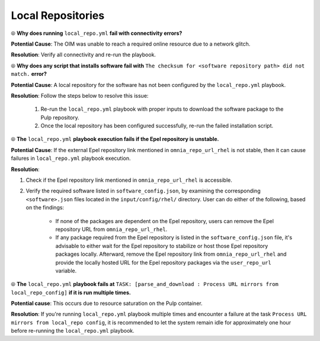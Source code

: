 Local Repositories
===================

⦾ **Why does running** ``local_repo.yml`` **fail with connectivity errors?**

**Potential Cause**: The OIM was unable to reach a required online resource due to a network glitch.

**Resolution**: Verify all connectivity and re-run the playbook.


⦾ **Why does any script that installs software fail with** ``The checksum for <software repository path> did not match.`` **error?**

**Potential Cause**: A local repository for the software has not been configured by the ``local_repo.yml`` playbook.

**Resolution**: Follow the steps below to resolve this issue:

    1. Re-run the ``local_repo.yml`` playbook with proper inputs to download the software package to the Pulp repository.
    2. Once the local repository has been configured successfully, re-run the failed installation script.


⦾ **The**  ``local_repo.yml`` **playbook execution fails if the Epel repository is unstable.**

**Potential Cause**: If the external Epel repository link mentioned in ``omnia_repo_url_rhel`` is not stable, then it can cause failures in ``local_repo.yml`` playbook execution.

**Resolution**:

1. Check if the Epel repository link mentioned in ``omnia_repo_url_rhel`` is accessible.

2. Verify the required software listed in ``software_config.json``, by examining the corresponding ``<software>.json`` files located in the ``input/config/rhel/`` directory. User can do either of the following, based on the findings:

    - If none of the packages are dependent on the Epel repository, users can remove the Epel repository URL from ``omnia_repo_url_rhel``.

    - If any package required from the Epel repository is listed in the ``software_config.json`` file, it's advisable to either wait for the Epel repository to stabilize or host those Epel repository packages locally. Afterward, remove the Epel repository link from ``omnia_repo_url_rhel`` and provide the locally hosted URL for the Epel repository packages via the ``user_repo_url`` variable.


⦾ **The** ``local_repo.yml`` **playbook fails at** ``TASK: [parse_and_download : Process URL mirrors from local_repo_config]`` **if it is run multiple times.**

**Potential cause**: This occurs due to resource saturation on the Pulp container.

**Resolution**: If you're running ``local_repo.yml`` playbook multiple times and encounter a failure at the task ``Process URL mirrors from local_repo config``, it is recommended to let the system remain idle for approximately one hour before re-running the ``local_repo.yml`` playbook.